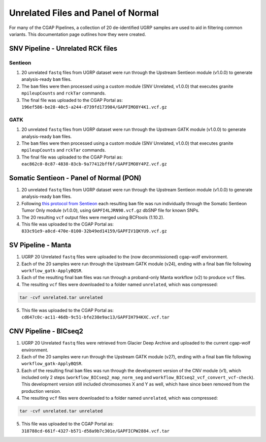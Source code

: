 ===================================
Unrelated Files and Panel of Normal
===================================

For many of the CGAP Pipelines, a collection of 20 de-identified UGRP samples are used to aid in filtering common variants. This documentation page outlines how they were created.

SNV Pipeline - Unrelated RCK files
----------------------------------

Sentieon
++++++++

1. 20 unrelated ``fastq`` files from UGRP dataset were run through the Upstream Sentieon module (v1.0.0) to generate analysis-ready ``bam`` files.
2. The ``bam`` files were then processed using a custom module (SNV Unrelated, v1.0.0) that executes granite ``mpileupCounts`` and ``rckTar`` commands.
3. The final file was uploaded to the CGAP Portal as: ``196ef586-be28-40c5-a244-d739fd173984/GAPFIMO8Y4K1.vcf.gz``

GATK
++++

1. 20 unrelated ``fastq`` files from UGRP dataset were run through the Upstream GATK module (v1.0.0) to generate analysis-ready ``bam`` files.
2. The ``bam`` files were then processed using a custom module (SNV Unrelated, v1.0.0) that executes granite ``mpileupCounts`` and ``rckTar`` commands.
3. The final file was uploaded to the CGAP Portal as: ``eac862c0-8c87-4838-83cb-9a77412bff6f/GAPFIMO8Y4PZ.vcf.gz``


Somatic Sentieon - Panel of Normal (PON)
----------------------------------------

1. 20 unrelated ``fastq`` files from UGRP dataset were run through the Upstream Sentieon module (v1.0.0) to generate analysis-ready ``bam`` files.
2. Following `this protocol from Sentieon <https://support.sentieon.com/manual/TNscope_usage/tnscope/#generating-a-panel-of-normal-vcf-file>`_ each resulting ``bam`` file was run individually through the Somatic Sentieon Tumor Only module (v1.0.0), using ``GAPFI4LJRN98.vcf.gz`` dbSNP file for known SNPs.
3. The 20 resulting ``vcf`` output files were merged using BCFtools (1.10.2).
4. This file was uploaded to the CGAP Portal as: ``833c91e9-a8cd-470e-8100-32b49ed14159/GAPFIV1QKYU9.vcf.gz``


SV Pipeline - Manta
-------------------

1. UGRP 20 Unrelated ``fastq`` files were uploaded to the (now decommissioned) cgap-wolf environment.
2. Each of the 20 samples were run through the Upstream GATK module (v24), ending with a final ``bam`` file following ``workflow_gatk-ApplyBQSR``.
3. Each of the resulting final ``bam`` files was run through a proband-only Manta workflow (v2) to produce ``vcf`` files.
4. The resulting ``vcf`` files were downloaded to a folder named ``unrelated``, which was compressed:

.. code-block:: bash

    tar -cvf unrelated.tar unrelated

5. This file was uploaded to the CGAP Portal as: ``cd647c0c-ac11-46db-9c51-bfe238e9ac13/GAPFIH794KXC.vcf.tar``


CNV Pipeline - BICseq2
----------------------

1. UGRP 20 Unrelated ``fastq`` files were retrieved from Glacier Deep Archive and uploaded to the current cgap-wolf environment.
2. Each of the 20 samples were run through the Upstream GATK module (v27), ending with a final ``bam`` file following ``workflow_gatk-ApplyBQSR``.
3. Each of the resulting final ``bam`` files was run through the development version of the CNV module (v1), which included only 2 steps (``workflow_BICseq2_map_norm_seg`` and ``workflow_BICseq2_vcf_convert_vcf-check``). This development version still included chromosomes X and Y as well, which have since been removed from the production version.
4. The resulting ``vcf`` files were downloaded to a folder named ``unrelated``, which was compressed:

.. code-block:: bash

    tar -cvf unrelated.tar unrelated

5. This file was uploaded to the CGAP Portal as: ``318788cd-661f-4327-b571-d58a9b7c301e/GAPFICPW2884.vcf.tar``

